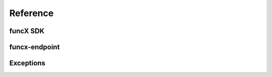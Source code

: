 Reference
#########


funcX SDK
=========

.. autosummary::
    :toctree: stubs
    :nosignatures:

    funcx
    funcx.sdk.client.FuncXClient
    funcx.sdk.utils.batch.Batch
    funcx.serialize.base
    funcx.serialize.concretes

funcx-endpoint
==============

.. autosummary::
    :toctree: stubs
    :nosignatures:

    funcx_endpoint.endpoint.endpoint
    funcx_endpoint.endpoint.endpoint_manager.EndpointManager
    funcx_endpoint.endpoint.interchange.EndpointInterchange
    funcx_endpoint.endpoint.taskqueue.TaskQueue
    funcx_endpoint.strategies.base.BaseStrategy
    funcx_endpoint.strategies.simple.SimpleStrategy
    funcx_endpoint.strategies.kube_simple.KubeSimpleStrategy


Exceptions
==========

.. autosummary::
    :toctree: stubs
    :nosignatures:

    funcx.utils.errors.TaskPending
    funcx.utils.errors.RegistrationError
    funcx.utils.errors.FuncXUnreachable
    funcx.utils.errors.MalformedResponse
    funcx.utils.errors.FailureResponse
    funcx.utils.errors.VersionMismatch
    funcx.utils.errors.SerializationError
    funcx.utils.errors.UserCancelledException
    funcx.utils.errors.InvalidScopeException
    funcx.utils.errors.MaxResultSizeExceeded
    funcx.utils.errors.HTTPError
